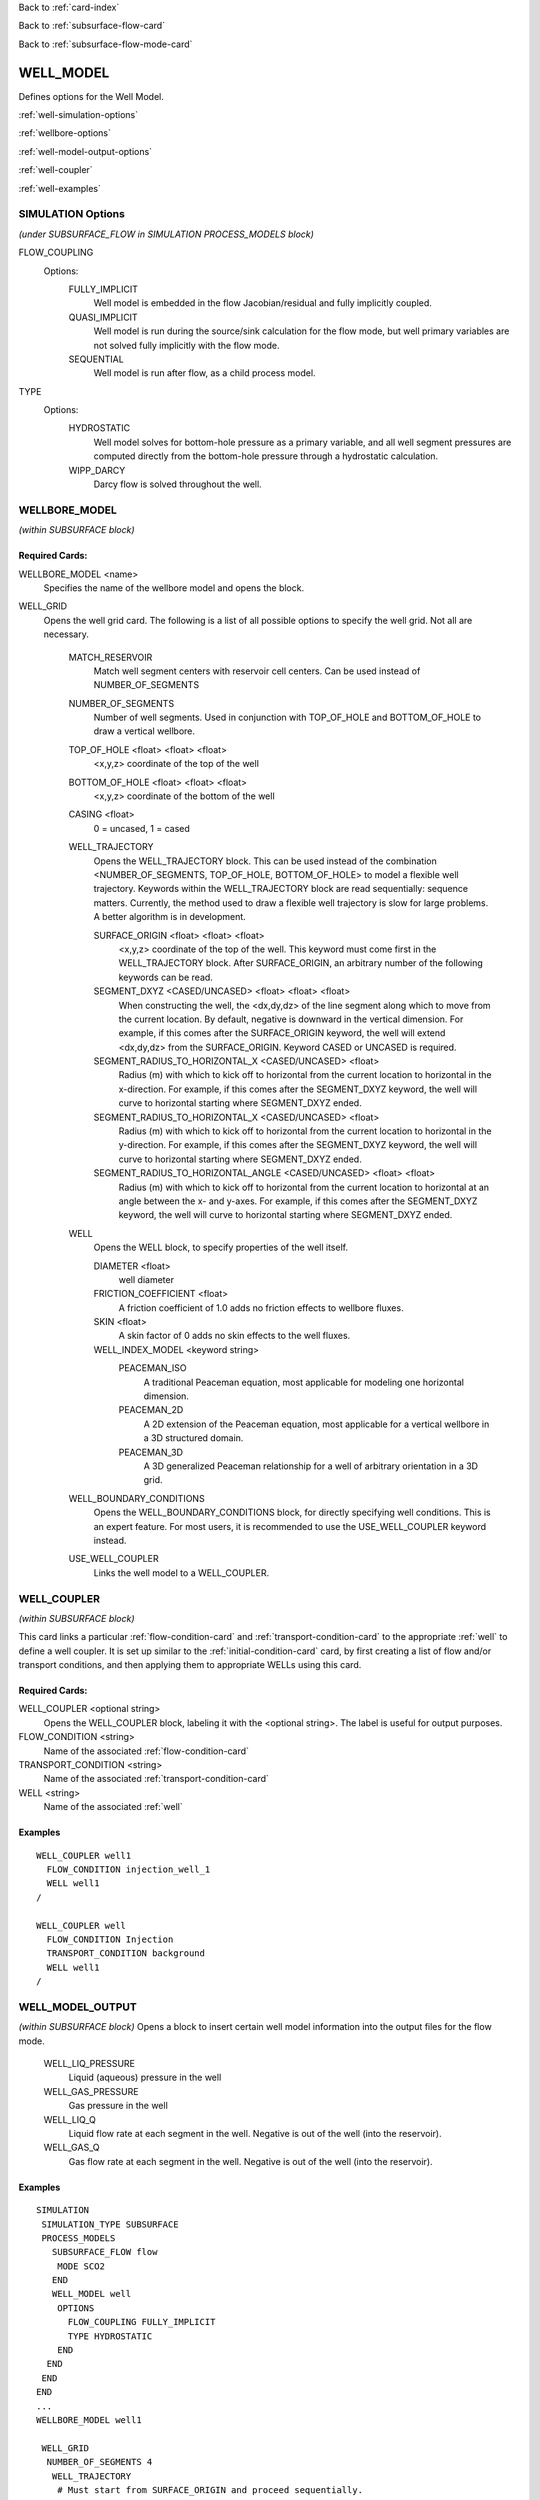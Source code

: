 Back to :ref:`card-index`

Back to :ref:`subsurface-flow-card`

Back to :ref:`subsurface-flow-mode-card`

.. _well-model-card:

WELL_MODEL
==========
Defines options for the Well Model.

:ref:`well-simulation-options`

:ref:`wellbore-options`

:ref:`well-model-output-options`

:ref:`well-coupler`

:ref:`well-examples`

.. _well-simulation-options:

SIMULATION Options
~~~~~~~~~~~~~~~~~~~
*(under SUBSURFACE_FLOW in SIMULATION PROCESS_MODELS block)*

FLOW_COUPLING
 Options:
  FULLY_IMPLICIT
    Well model is embedded in the flow Jacobian/residual and fully implicitly coupled.
  QUASI_IMPLICIT
    Well model is run during the source/sink calculation for the flow mode, but
    well primary variables are not solved fully implicitly with the flow mode.
  SEQUENTIAL
    Well model is run after flow, as a child process model.

TYPE
 Options:
  HYDROSTATIC
    Well model solves for bottom-hole pressure as a primary variable, and all well
    segment pressures are computed directly from the bottom-hole pressure through
    a hydrostatic calculation.
  WIPP_DARCY
    Darcy flow is solved throughout the well.


.. _wellbore-options:

WELLBORE_MODEL
~~~~~~~~~~~~~~~~~~~
*(within SUBSURFACE block)*

Required Cards:
---------------
WELLBORE_MODEL <name>
 Specifies the name of the wellbore model and opens the block.

WELL_GRID
 Opens the well grid card. The following is a list of all possible
 options to specify the well grid. Not all are necessary.

  MATCH_RESERVOIR
    Match well segment centers with reservoir cell centers. Can be
    used instead of NUMBER_OF_SEGMENTS

  NUMBER_OF_SEGMENTS
    Number of well segments. Used in conjunction with TOP_OF_HOLE
    and BOTTOM_OF_HOLE to draw a vertical wellbore.

  TOP_OF_HOLE <float> <float> <float>
    <x,y,z> coordinate of the top of the well

  BOTTOM_OF_HOLE <float> <float> <float>
    <x,y,z> coordinate of the bottom of the well

  CASING <float>
    0 = uncased, 1 = cased

  WELL_TRAJECTORY
    Opens the WELL_TRAJECTORY block. This can be used instead of the
    combination <NUMBER_OF_SEGMENTS, TOP_OF_HOLE, BOTTOM_OF_HOLE>
    to model a flexible well trajectory. Keywords within the
    WELL_TRAJECTORY block are read sequentially: sequence matters.
    Currently, the method used to draw a flexible well trajectory
    is slow for large problems. A better algorithm is in development.

    SURFACE_ORIGIN <float> <float> <float>
      <x,y,z> coordinate of the top of the well. This keyword must
      come first in the WELL_TRAJECTORY block. After SURFACE_ORIGIN,
      an arbitrary number of the following keywords can be read.

    SEGMENT_DXYZ <CASED/UNCASED> <float> <float> <float>
      When constructing the well, the <dx,dy,dz> of the line segment
      along which to move from the current location. By default,
      negative is downward in the vertical dimension. For example, if
      this comes after the SURFACE_ORIGIN keyword, the well will
      extend <dx,dy,dz> from the SURFACE_ORIGIN. Keyword CASED or
      UNCASED is required.

    SEGMENT_RADIUS_TO_HORIZONTAL_X <CASED/UNCASED> <float>
      Radius (m) with which to kick off to horizontal from the
      current location to horizontal in the x-direction. For example,
      if this comes after the SEGMENT_DXYZ keyword, the well
      will curve to horizontal starting where SEGMENT_DXYZ ended.

    SEGMENT_RADIUS_TO_HORIZONTAL_X <CASED/UNCASED> <float>
      Radius (m) with which to kick off to horizontal from the
      current location to horizontal in the y-direction. For example,
      if this comes after the SEGMENT_DXYZ keyword, the well
      will curve to horizontal starting where SEGMENT_DXYZ ended.

    SEGMENT_RADIUS_TO_HORIZONTAL_ANGLE <CASED/UNCASED> <float> <float>
      Radius (m) with which to kick off to horizontal from the
      current location to horizontal at an angle between the
      x- and y-axes. For example, if this comes after the SEGMENT_DXYZ
      keyword, the well will curve to horizontal starting where
      SEGMENT_DXYZ ended.

  WELL
    Opens the WELL block, to specify properties of the well itself.

    DIAMETER <float>
      well diameter

    FRICTION_COEFFICIENT <float>
      A friction coefficient of 1.0 adds no friction effects to
      wellbore fluxes.

    SKIN <float>
      A skin factor of 0 adds no skin effects to the well fluxes.

    WELL_INDEX_MODEL <keyword string>
      PEACEMAN_ISO
        A traditional Peaceman equation, most applicable for modeling
        one horizontal dimension.
      PEACEMAN_2D
        A 2D extension of the Peaceman equation, most applicable for a
        vertical wellbore in a 3D structured domain.
      PEACEMAN_3D
        A 3D generalized Peaceman relationship for a well of arbitrary
        orientation in a 3D grid.

  WELL_BOUNDARY_CONDITIONS
    Opens the WELL_BOUNDARY_CONDITIONS block, for directly specifying
    well conditions. This is an expert feature. For most users, it is
    recommended to use the USE_WELL_COUPLER keyword instead.

  USE_WELL_COUPLER
    Links the well model to a WELL_COUPLER.

.. _well-coupler:

WELL_COUPLER
~~~~~~~~~~~~~~~~~~~
*(within SUBSURFACE block)*

This card links a particular :ref:`flow-condition-card` and
:ref:`transport-condition-card` to the appropriate :ref:`well` to
define a well coupler.
It is set up similar to the :ref:`initial-condition-card` card,
by first creating a list of flow and/or transport conditions, and then
applying them to appropriate WELLs using this card.

Required Cards:
---------------
WELL_COUPLER <optional string>
 Opens the WELL_COUPLER block, labeling it with the <optional string>. The label is useful for output purposes.

FLOW_CONDITION <string>
 Name of the associated :ref:`flow-condition-card`

TRANSPORT_CONDITION <string>
 Name of the associated :ref:`transport-condition-card`

WELL <string>
 Name of the associated :ref:`well`

Examples
--------

::

  WELL_COUPLER well1
    FLOW_CONDITION injection_well_1
    WELL well1
  /

  WELL_COUPLER well
    FLOW_CONDITION Injection
    TRANSPORT_CONDITION background
    WELL well1
  /

.. _well-model-output-options:

WELL_MODEL_OUTPUT
~~~~~~~~~~~~~~~~~~~
*(within SUBSURFACE block)*
Opens a block to insert certain well model information into the output
files for the flow mode.

  WELL_LIQ_PRESSURE
    Liquid (aqueous) pressure in the well
  WELL_GAS_PRESSURE
    Gas pressure in the well
  WELL_LIQ_Q
    Liquid flow rate at each segment in the well. Negative is out of the
    well (into the reservoir).
  WELL_GAS_Q
    Gas flow rate at each segment in the well. Negative is out of the
    well (into the reservoir).


.. _well-examples:

Examples
--------
::

  SIMULATION
   SIMULATION_TYPE SUBSURFACE
   PROCESS_MODELS
     SUBSURFACE_FLOW flow
      MODE SCO2
     END
     WELL_MODEL well
      OPTIONS
        FLOW_COUPLING FULLY_IMPLICIT
        TYPE HYDROSTATIC
      END
    END
   END
  END
  ...
  WELLBORE_MODEL well1

   WELL_GRID
    NUMBER_OF_SEGMENTS 4
     WELL_TRAJECTORY
      # Must start from SURFACE_ORIGIN and proceed sequentially.
      # Will populate 1 well segment per reservoir cell occupied
      # Must specify if each segment is CASED or UNCASED
      SURFACE_ORIGIN 15.d0 5.d0 2.d2
      SEGMENT_DXYZ CASED 0.d0 0.d0 -149.d0
      SEGMENT_DXYZ UNCASED 0.d0 0.d0 -51.d0
    /
    /

    WELL
      DIAMETER 0.16d0
      FRICTION_COEFFICIENT 1.d0
      SKIN_FACTOR 0.d0
      WELL_INDEX_MODEL PEACEMAN_3D
    /

    USE_WELL_COUPLER

  END

  WELLBORE_MODEL well2

    WELL_GRID
      NUMBER_OF_SEGMENTS 4
      WELL_TRAJECTORY
        # Must start from SURFACE_ORIGIN and proceed sequentially.
        # Will populate 1 well segment per reservoir cell occupied
        # Must specify if each segment is CASED or UNCASED
        SURFACE_ORIGIN 35.d0 5.d0 2.d2
        SEGMENT_DXYZ CASED 0.d0 0.d0 -149.d0
        SEGMENT_DXYZ UNCASED 0.d0 0.d0 -51.d0
      /
    /

    WELL
      DIAMETER 0.16d0
      FRICTION_COEFFICIENT 1.d0
      SKIN_FACTOR 0.d0
      WELL_INDEX_MODEL PEACEMAN_3D
    /

    USE_WELL_COUPLER

  END
   ...
  WELL_COUPLER well1
    FLOW_CONDITION injection_well_1
    WELL well1
  END

  WELL_COUPLER well2
    FLOW_CONDITION injection_well_2
    WELL well2
  END
  ...
